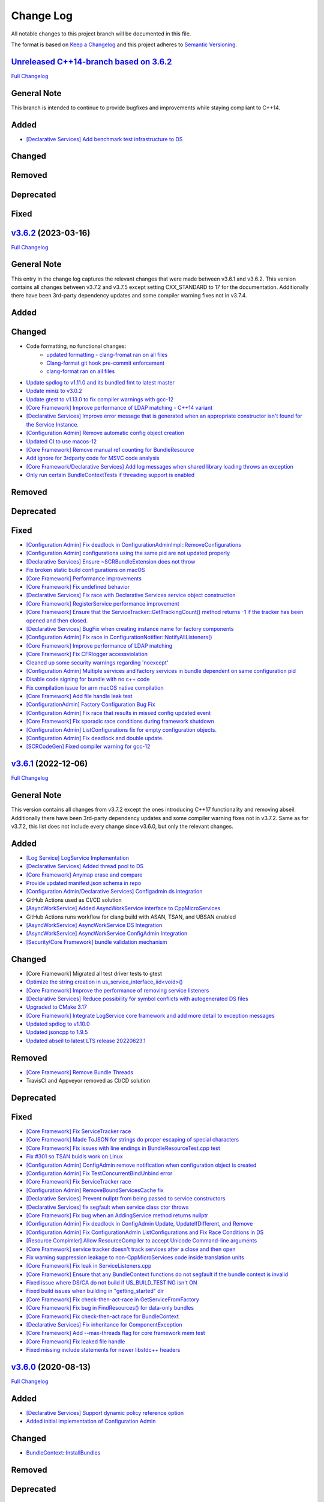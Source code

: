 Change Log
==========

All notable changes to this project branch will be documented in this file.

The format is based on `Keep a Changelog <http://keepachangelog.com/>`_
and this project adheres to `Semantic Versioning <http://semver.org/>`_.

`Unreleased C++14-branch based on 3.6.2 <https://github.com/cppmicroservices/cppmicroservices/tree/c++14-compliant>`_
---------------------------------------------------------------------------------------------------------

`Full Changelog <https://github.com/CppMicroServices/CppMicroServices/compare/v3.6.2...c++14-compliant>`_

General Note
------------

This branch is intended to continue to provide bugfixes and improvements while staying compliant to C++14.

Added
-----
- `[Declarative Services] Add benchmark test infrastructure to DS <https://github.com/CppMicroServices/CppMicroServices/pull/813>`_

Changed
-------

Removed
-------

Deprecated
----------

Fixed
-----

`v3.6.2 <https://github.com/cppmicroservices/cppmicroservices/tree/v3.6.2>`_ (2023-03-16)
---------------------------------------------------------------------------------------------------------

`Full Changelog <https://github.com/CppMicroServices/CppMicroServices/compare/v3.6.1...v3.6.2>`_

General Note
------------

This entry in the change log captures the relevant changes that were made between v3.6.1 and v3.6.2.
This version contains all changes between v3.7.2 and v3.7.5 except setting CXX_STANDARD to 17 for the documentation.
Additionally there have been 3rd-party dependency updates and some compiler warning fixes not in v3.7.4.

Added
-----

Changed
-------
- Code formatting, no functional changes:
    - `updated formatting - clang-fromat ran on all files <https://github.com/CppMicroServices/CppMicroServices/pull/759>`_
    - `Clang-format git hook pre-commit enforcement <https://github.com/CppMicroServices/CppMicroServices/pull/760>`_
    - `clang-format ran on all files <https://github.com/CppMicroServices/CppMicroServices/pull/766>`_
- `Update spdlog to v1.11.0 and its bundled fmt to latest master <https://github.com/CppMicroServices/CppMicroServices/pull/789>`_
- `Update miniz to v3.0.2 <https://github.com/CppMicroServices/CppMicroServices/pull/788>`_
- `Update gtest to v1.13.0 to fix compiler warnings with gcc-12 <https://github.com/CppMicroServices/CppMicroServices/pull/803>`_
- `[Core Framework] Improve performance of LDAP matching - C++14 variant <https://github.com/CppMicroServices/CppMicroServices/pull/793>`_
- `[Declarative Services] Improve error message that is generated when an appropriate constructor isn't found for the Service Instance. <https://github.com/CppMicroServices/CppMicroServices/pull/724>`_
- `[Configuration Admin] Remove automatic config object creation <https://github.com/CppMicroServices/CppMicroServices/pull/717>`_
- `Updated CI to use macos-12 <https://github.com/CppMicroServices/CppMicroServices/pull/711>`_
- `[Core Framework] Remove manual ref counting for BundleResource <https://github.com/CppMicroServices/CppMicroServices/pull/695>`_
- `Add ignore for 3rdparty code for MSVC code analysis <https://github.com/CppMicroServices/CppMicroServices/pull/692>`_
- `[Core Framework/Declarative Services] Add log messages when shared library loading throws an exception <https://github.com/CppMicroServices/CppMicroServices/pull/690>`_
- `Only run certain BundleContextTests if threading support is enabled <https://github.com/CppMicroServices/CppMicroServices/pull/669>`_

Removed
-------

Deprecated
----------

Fixed
-----
- `[Configuration Admin] Fix deadlock in ConfigurationAdminImpl::RemoveConfigurations <https://github.com/CppMicroServices/CppMicroServices/pull/748>`_
- `[Configuration Admin] configurations using the same pid are not updated properly <https://github.com/CppMicroServices/CppMicroServices/pull/754>`_
- `[Declarative Services] Ensure ~SCRBundleExtension does not throw <https://github.com/CppMicroServices/CppMicroServices/pull/761>`_
- `Fix broken static build configurations on macOS <https://github.com/CppMicroServices/CppMicroServices/pull/774>`_
- `[Core Framework] Performance improvements <https://github.com/CppMicroServices/CppMicroServices/pull/728>`_
- `[Core Framework] Fix undefined behavior <https://github.com/CppMicroServices/CppMicroServices/pull/777>`_
- `[Declarative Services] Fix race with Declarative Services service object construction <https://github.com/CppMicroServices/CppMicroServices/pull/801>`_
- `[Core Framework] RegisterService performance improvement <https://github.com/CppMicroServices/CppMicroServices/pull/808>`_
- `[Core Framework] Ensure that the ServiceTracker::GetTrackingCount() method returns -1 if the tracker has been opened and then closed. <https://github.com/CppMicroServices/CppMicroServices/pull/714>`_
- `[Declarative Services] BugFix when creating instance name for factory components <https://github.com/CppMicroServices/CppMicroServices/pull/720>`_
- `[Configuration Admin] Fix race in ConfigurationNotifier::NotifyAllListeners() <https://github.com/CppMicroServices/CppMicroServices/pull/715>`_
- `[Core Framework] Improve performance of LDAP matching <https://github.com/CppMicroServices/CppMicroServices/pull/704>`_
- `[Core Framework] Fix CFRlogger accessviolation <https://github.com/CppMicroServices/CppMicroServices/pull/706>`_
- `Cleaned up some security warnings regarding 'noexcept' <https://github.com/CppMicroServices/CppMicroServices/pull/700>`_
- `[Configuration Admin] Multiple services and factory services in bundle dependent on same configuration pid <https://github.com/CppMicroServices/CppMicroServices/pull/698>`_
- `Disable code signing for bundle with no c++ code <https://github.com/CppMicroServices/CppMicroServices/pull/697>`_
- `Fix compilation issue for arm macOS native compilation <https://github.com/CppMicroServices/CppMicroServices/pull/696>`_
- `[Core Framework] Add file handle leak test <https://github.com/CppMicroServices/CppMicroServices/pull/693>`_
- `[ConfigurationAdmin] Factory Configuration Bug Fix <https://github.com/CppMicroServices/CppMicroServices/pull/731>`_
- `[Configuration Admin] Fix race that results in missed config updated event <https://github.com/CppMicroServices/CppMicroServices/pull/727>`_
- `[Core Framework] Fix sporadic race conditions during framework shutdown <https://github.com/CppMicroServices/CppMicroServices/pull/725>`_
- `[Configuration Admin] ListConfigurations fix for empty configuration objects. <https://github.com/CppMicroServices/CppMicroServices/pull/682>`_
- `[Configuration Admin] Fix deadlock and double update. <https://github.com/CppMicroServices/CppMicroServices/pull/651>`_
- `[SCRCodeGen] Fixed compiler warning for gcc-12 <https://github.com/CppMicroServices/CppMicroServices/pull/803>`_


`v3.6.1 <https://github.com/cppmicroservices/cppmicroservices/tree/v3.6.1>`_ (2022-12-06)
---------------------------------------------------------------------------------------------------------

`Full Changelog <https://github.com/cppmicroservices/cppmicroservices/compare/v3.6.0...v3.6.1>`_

General Note
------------

This version contains all changes from v3.7.2 except the ones introducing C++17 functionality and removing abseil.
Additionally there have been 3rd-party dependency updates and some compiler warning fixes not in v3.7.2.
Same as for v3.7.2, this list does not include every change since v3.6.0, but only the relevant changes.

Added
-----
- `[Log Service] LogService Implementation <https://github.com/CppMicroServices/CppMicroServices/pull/499>`_
- `[Declarative Services] Added thread pool to DS <https://github.com/CppMicroServices/CppMicroServices/pull/509>`_
- `[Core Framework] Anymap erase and compare <https://github.com/CppMicroServices/CppMicroServices/pull/540>`_
- `Provide updated manifest.json schema in repo <https://github.com/CppMicroServices/CppMicroServices/pull/583>`_
- `[Configuration Admin/Declarative Services] Configadmin ds integration <https://github.com/CppMicroServices/CppMicroServices/pull/512>`_
- GitHub Actions used as CI/CD solution
- `[AsyncWorkService] Added AsyncWorkService interface to CppMicroServices <https://github.com/CppMicroServices/CppMicroServices/pull/598>`_
- GitHub Actions runs workflow for clang build with ASAN, TSAN, and UBSAN enabled
- `[AsyncWorkService] AsyncWorkService DS Integration <https://github.com/CppMicroServices/CppMicroServices/pull/599>`_
- `[AsyncWorkService] AsyncWorkService ConfigAdmin Integration <https://github.com/CppMicroServices/CppMicroServices/pull/620>`_
- `[Security/Core Framework] bundle validation mechanism <https://github.com/CppMicroServices/CppMicroServices/pull/630>`_

Changed
-------

- [Core Framework] Migrated all test driver tests to gtest
- `Optimize the string creation in us_service_interface_iid<void>() <https://github.com/CppMicroServices/CppMicroServices/pull/523>`_
- `[Core Framework] Improve the performance of removing service listeners <https://github.com/CppMicroServices/CppMicroServices/pull/626>`_
- `[Declarative Services] Reduce possibility for symbol conflicts with autogenerated DS files <https://github.com/CppMicroServices/CppMicroServices/pull/647>`_
- `Upgraded to CMake 3.17 <https://github.com/CppMicroServices/CppMicroServices/pull/655>`_
- `[Core Framework] Integrate LogService core framework and add more detail to exception messages <https://github.com/CppMicroServices/CppMicroServices/pull/680>`_
- `Updated spdlog to v1.10.0 <https://github.com/CppMicroServices/CppMicroServices/pull/722>`_
- `Updated jsoncpp to 1.9.5 <https://github.com/CppMicroServices/CppMicroServices/pull/722>`_
- `Updated abseil to latest LTS release 20220623.1 <https://github.com/CppMicroServices/CppMicroServices/pull/732>`_

Removed
-------

- `[Core Framework] Remove Bundle Threads <https://github.com/CppMicroServices/CppMicroServices/pull/533>`_
- TravisCI and Appveyor removed as CI/CD solution

Deprecated
----------

Fixed
-----

- `[Core Framework] Fix ServiceTracker race <https://github.com/CppMicroServices/CppMicroServices/pull/518>`_
- `[Core Framework] Made ToJSON for strings do proper escaping of special characters <https://github.com/CppMicroServices/CppMicroServices/pull/527>`_
- `[Core Framework] Fix issues with line endings in BundleResourceTest.cpp test <https://github.com/CppMicroServices/CppMicroServices/pull/531>`_
- `Fix #301 so TSAN buidls work on Linux <https://github.com/CppMicroServices/CppMicroServices/pull/537>`_
- `[Configuration Admin] ConfigAdmin remove notification when configuration object is created <https://github.com/CppMicroServices/CppMicroServices/pull/539>`_
- `[Configuration Admin] Fix TestConcurrentBindUnbind error <https://github.com/CppMicroServices/CppMicroServices/commit/61f8a8a150741feaacbadb18ee53720a211dcc31>`_
- `[Core Framework] Fix ServiceTracker race <https://github.com/CppMicroServices/CppMicroServices/pull/558>`_
- `[Configuration Admin] RemoveBoundServicesCache fix <https://github.com/CppMicroServices/CppMicroServices/commit/93b4cbfe570942dd282fc53749586426e31de82b>`_
- `[Declarative Services] Prevent nullptr from being passed to service constructors <https://github.com/CppMicroServices/CppMicroServices/pull/572>`_
- `[Declarative Services] fix segfault when service class ctor throws <https://github.com/CppMicroServices/CppMicroServices/pull/586>`_
- `[Core Framework] Fix bug when an AddingService method returns nullptr <https://github.com/CppMicroServices/CppMicroServices/pull/613>`_
- `[Configuration Admin] Fix deadlock in ConfigAdmin Update, UpdateIfDifferent, and Remove <https://github.com/CppMicroServices/CppMicroServices/pull/612>`_
- `[Configuration Admin] Fix ConfigurationAdmin ListConfigurations and Fix Race Conditions in DS <https://github.com/CppMicroServices/CppMicroServices/commit/630ef502035801603cd30334de10b591b77e5716>`_
- `[Resource Compimler] Allow ResourceCompiler to accept Unicode Command-line arguments <https://github.com/CppMicroServices/CppMicroServices/pull/624>`_
- `[Core Framework] service tracker doesn't track services after a close and then open <https://github.com/CppMicroServices/CppMicroServices/pull/627>`_
- `Fix warning suppression leakage to non-CppMicroServices code inside translation units <https://github.com/CppMicroServices/CppMicroServices/commit/25e11cdabfc1f46da79139e15ff06e9825fa305a>`_
- `[Core Framework] Fix leak in ServiceListeners.cpp <https://github.com/CppMicroServices/CppMicroServices/pull/639>`_
- `[Core Framework] Ensure that any BundleContext functions do not segfault if the bundle context is invalid <https://github.com/CppMicroServices/CppMicroServices/pull/656>`_
- `Fixed issue where DS/CA do not build if US_BUILD_TESTING isn't ON <https://github.com/CppMicroServices/CppMicroServices/pull/661>`_
- `Fixed build issues when building in "getting_started" dir <https://github.com/CppMicroServices/CppMicroServices/pull/662>`_
- `[Core Framework] Fix check-then-act-race in GetServiceFromFactory <https://github.com/CppMicroServices/CppMicroServices/pull/664>`_
- `[Core Framework] Fix bug in FindResources() for data-only bundles <https://github.com/CppMicroServices/CppMicroServices/pull/667>`_
- `[Core Framework] Fix check-then-act race for BundleContext <https://github.com/CppMicroServices/CppMicroServices/pull/665>`_
- `[Declarative Services] Fix inheritance for ComponentException <https://github.com/CppMicroServices/CppMicroServices/pull/676>`_
- `[Core Framework] Add --max-threads flag for core framework mem test <https://github.com/CppMicroServices/CppMicroServices/pull/679>`_
- `[Core Framework] Fix leaked file handle <https://github.com/CppMicroServices/CppMicroServices/pull/681>`_
- `Fixed missing include statements for newer libstdc++ headers <https://github.com/CppMicroServices/CppMicroServices/pull/722>`_


`v3.6.0 <https://github.com/cppmicroservices/cppmicroservices/tree/v3.6.0>`_ (2020-08-13)
---------------------------------------------------------------------------------------------------------

`Full Changelog <https://github.com/cppmicroservices/cppmicroservices/compare/v3.5.0...v3.6.0>`_

Added
-----

- `[Declarative Services] Support dynamic policy reference option <https://github.com/CppMicroServices/CppMicroServices/pull/482>`_
- `Added initial implementation of Configuration Admin <https://github.com/CppMicroServices/CppMicroServices/pull/487>`_

Changed
-------

- `BundleContext::InstallBundles <https://github.com/CppMicroServices/CppMicroServices/pull/481>`_

Removed
-------

Deprecated
----------

Fixed
-----

- `Fixed data race in BundleRegistry::Install <https://github.com/CppMicroServices/CppMicroServices/pull/484>`_
- `Fixed race condition in Declarative Services <https://github.com/CppMicroServices/CppMicroServices/pull/492>`_
- `Removed gtest dependency when not building the tests <https://github.com/CppMicroServices/CppMicroServices/pull/486>`_


`v3.5.0 <https://github.com/cppmicroservices/cppmicroservices/tree/v3.5.0>`_ (2020-07-04)
---------------------------------------------------------------------------------------------------------

`Full Changelog <https://github.com/cppmicroservices/cppmicroservices/compare/v3.4.0...v3.5.0>`_

Added
-----

- `Bundle::GetSymbol API <https://github.com/CppMicroServices/rfcs/blob/master/text/0005-Bundle-Load-API.md>`_
- `SharedLibraryException <https://github.com/CppMicroServices/rfcs/blob/master/text/0004-ds-dlopen-error-handling.md>`_

Changed
-------

- Migrate a handful of tests from the legacy test suite to gtest based test suite
- `Improve shared library loading error messages <https://github.com/CppMicroServices/CppMicroServices/commit/1920dacd4bc11865a66a87b2806a81f0cd6e6e7f>`_
- c++17 compatible
  - https://github.com/CppMicroServices/CppMicroServices/pull/465
  - https://github.com/CppMicroServices/CppMicroServices/pull/479

Removed
-------

- `Remove dead code and partially implemented features <https://github.com/CppMicroServices/CppMicroServices/issues/415>`_
- `Remove code with license conflicts <https://github.com/CppMicroServices/CppMicroServices/issues/419>`_

Deprecated
----------

Fixed
-----

- Correctly install Declarative Services and LogService headers
- `Infinite loop in GetCurrentWorkingDir <https://github.com/CppMicroServices/CppMicroServices/pull/431>`_
- `Use cross build objcopy <https://github.com/CppMicroServices/CppMicroServices/commit/a92460244748b5f12edaaa91ac6bd7ea7ecabdc2>`_
- `Service reference dependency deadlock <https://github.com/CppMicroServices/CppMicroServices/commit/ce0d8bfe505509f0b4cea9ab1b4347532c8b7cbb>`_
- `Instantiating multiple service implementations within the same service component <https://github.com/CppMicroServices/CppMicroServices/commit/48f36a7f06ebce05fd3181c1f32eaf8415cb2a69>`_
- Codecov integration
- `BundleRegistry deadlock <https://github.com/CppMicroServices/CppMicroServices/pull/463>`_
- `Remove unnecessary copying of AnyMap <https://github.com/CppMicroServices/CppMicroServices/pull/468>`_
- `Minimum and maximum cardinality values <https://github.com/CppMicroServices/CppMicroServices/issues/475>`_
- `Error if duplicate service component reference names are used <https://github.com/CppMicroServices/CppMicroServices/pull/474>`_
- `Improve performance of ServiceTrackers <https://github.com/CppMicroServices/CppMicroServices/pull/480>`_


`v3.4.0 <https://github.com/cppmicroservices/cppmicroservices/tree/v3.4.0>`_ (2019-12-10)
---------------------------------------------------------------------------------------------------------

`Full Changelog <https://github.com/cppmicroservices/cppmicroservices/compare/v3.3.0...v3.4.0>`_

Added
-----
- `Declarative Services <https://github.com/CppMicroServices/rfcs/blob/master/text/0003-declarative-services.md>`_
- `Expose checksum from zip archive. <https://github.com/CppMicroServices/CppMicroServices/issues/307>`_
- Framework property (org.cppmicroservices.library.load.options) to control library loading options on macOS and Linux.
- `Add gmock <https://github.com/CppMicroServices/CppMicroServices/issues/327>`_

Changed
-------

Removed
-------

Deprecated
----------
- The following Bundle method functions:

  - ``GetProperties``
  - ``GetProperty``
  - ``GetPropertyKeys``

Fixed
-----
- `static ServiceTracker object crashes in ServiceTracker::Close() <https://github.com/CppMicroServices/CppMicroServices/issues/281>`_
- `Does the ServiceTracker deleter close the service? <https://github.com/CppMicroServices/CppMicroServices/issues/267>`_
- `Optimize peak heap allocation when installing bundles <https://github.com/CppMicroServices/CppMicroServices/issues/297>`_
- `Change GetHeaders API to return a const ref <https://github.com/CppMicroServices/CppMicroServices/issues/322>`_
- `How do service consumers know whether to use BundleContext::GetService or ServiceObjects? <https://github.com/CppMicroServices/CppMicroServices/issues/325>`_
- `Add a testpoint to validate the return value of ServiceFactory::GetService <https://github.com/CppMicroServices/CppMicroServices/issues/328>`_
- `Invalid Bundle causes crash on method invocation <https://github.com/CppMicroServices/CppMicroServices/issues/263>`_
- `Use correct framework event severity and exception types for service factory errors <https://github.com/CppMicroServices/CppMicroServices/issues/217>`_
- `Raspberry Pi arm build failing <https://github.com/CppMicroServices/CppMicroServices/issues/388>`_
- `Service ctor exception crash <https://github.com/CppMicroServices/CppMicroServices/pull/409>`_
- `Update library loading error messages <https://github.com/CppMicroServices/CppMicroServices/pull/399>`_
- `Unknown Cmake Command "add_compile_definitions" <https://github.com/CppMicroServices/CppMicroServices/issues/412>`_
- `GetChildResources() should not have a dependency on GetChildren() <https://github.com/CppMicroServices/CppMicroServices/issues/397>`_
- Improved code coverage to 90%
- Various performance improvements to:

  * Reduce the number of open file handles
  * Reduce peak heap memory utilization
  * AtCompoundKey
  * ServiceTracker
  * Service look up
  * Bundle installs


`v3.3.0 <https://github.com/cppmicroservices/cppmicroservices/tree/v3.3.0>`_ (2018-02-20)
-----------------------------------------------------------------------------------------

`Full Changelog <https://github.com/cppmicroservices/cppmicroservices/compare/v3.2.0...v3.3.0>`_

Added
-----

- Support constructing long LDAP expressions using concise C++
  `#246 <https://github.com/CppMicroServices/CppMicroServices/issues/246>`_
- Bundle manifest validation
  `#182 <https://github.com/CppMicroServices/CppMicroServices/issues/182>`_

Fixed
-----

- Fix seg faults when using default constructed LDAPFilter
  `#251 <https://github.com/CppMicroServices/CppMicroServices/issues/251>`_

`v3.2.0 <https://github.com/cppmicroservices/cppmicroservices/tree/v3.2.0>`_ (2017-10-30)
-----------------------------------------------------------------------------------------

`Full Changelog <https://github.com/cppmicroservices/cppmicroservices/compare/v3.1.0...v3.2.0>`_

Added
-----

- Code coverage metrics.
  `#219 <https://github.com/CppMicroServices/CppMicroServices/pull/219>`_
- GTest integration.
  `#200 <https://github.com/CppMicroServices/CppMicroServices/issues/200>`_
- Support boolean properties in LDAP filter creation.
  `#224 <https://github.com/CppMicroServices/CppMicroServices/issues/224>`_
- Unicode support.
  `#245 <https://github.com/CppMicroServices/CppMicroServices/pull/245>`_

Changed
-------

- Re-enable single-threaded build configuration.
  `#239 <https://github.com/CppMicroServices/CppMicroServices/pull/239>`_

Fixed
-----

- Fix a race condition when getting and ungetting a service.
  `#202 <https://github.com/CppMicroServices/CppMicroServices/issues/202>`_
- Make reading the current working directory thread-safe.
  `#209 <https://github.com/CppMicroServices/CppMicroServices/issues/209>`_
- Guard against recursive service factory calls.
  `#213 <https://github.com/CppMicroServices/CppMicroServices/issues/213>`_
- Fix LDAP filter match logic to properly handle keys starting with the same sub-string.
  `#227 <https://github.com/CppMicroServices/CppMicroServices/issues/227>`_
- Fix seg fault when using a default constructed LDAPFilter instance.
  `#232 <https://github.com/CppMicroServices/CppMicroServices/issues/232>`_
- Several fixes with respect to error code handling.
  `#238 <https://github.com/CppMicroServices/CppMicroServices/pull/238>`_
- IsConvertibleTo method doesn't check for validity of member.
  `#240 <https://github.com/CppMicroServices/CppMicroServices/issues/240>`_

`v3.1.0 <https://github.com/cppmicroservices/cppmicroservices/tree/v3.1.0>`_ (2017-06-01)
-----------------------------------------------------------------------------------------

`Full Changelog <https://github.com/cppmicroservices/cppmicroservices/compare/v3.0.0...v3.1.0>`_

Changed
~~~~~~~

- Improved BadAnyCastException message. `#181 <https://github.com/CppMicroServices/CppMicroServices/issues/181>`_
- Support installing bundles that do not have .DLL/.so/.dylib file extensions. `#205 <https://github.com/CppMicroServices/CppMicroServices/issues/205>`_

Deprecated
~~~~~~~~~~

- The following BundleContext member functions:

  * ``RemoveBundleListener``
  * ``RemoveFrameworkListener``
  * ``RemoveServiceListener``

  And the variants of

  * ``AddBundleListener``
  * ``AddFrameworkListener``,
  * ``AddServiceListener``

  that take member functions.

- The free functions:

  * ``ServiceListenerMemberFunctor``
  * ``BundleListenerMemberFunctor``
  * ``BindFrameworkListenerToFunctor``

- The functions

  * ``ShrinkableVector::operator[std::size_t]``
  * ``ShrinkableMap::operator[const Key&]``


Fixed
~~~~~

-  Cannot add more than one listener if its expressed as a lambda.
   `#95 <https://github.com/CppMicroServices/CppMicroServices/issues/95>`_
-  Removing Listeners does not work well
   `#83 <https://github.com/CppMicroServices/CppMicroServices/issues/83>`_
-  Crash when trying to acquire bundle context
   `#172 <https://github.com/CppMicroServices/CppMicroServices/issues/172>`_
-  Fix for ``unsafe_any_cast``
   `#198 <https://github.com/CppMicroServices/CppMicroServices/pull/198>`_
-  Stopping a framework while bundle threads are still running may deadlock
   `#210 <https://github.com/CppMicroServices/CppMicroServices/issues/210>`_

`v3.0.0 <https://github.com/cppmicroservices/cppmicroservices/tree/v3.0.0>`_ (2017-02-08)
-----------------------------------------------------------------------------------------

`Full Changelog <https://github.com/cppmicroservices/cppmicroservices/compare/v2.1.1...v3.0.0>`_

See the `migration guide <https://github.com/CppMicroServices/CppMicroServices/wiki/Migration-Guide-to-version-3.0>`_
for moving from a 2.x release to 3.x.

Added
~~~~~

-  Added MinGW-w64 to the continuous integration matrix
   `#168 <https://github.com/CppMicroServices/CppMicroServices/pull/168>`_
-  Include major version number in library names and install dirs
   `#144 <https://github.com/CppMicroServices/CppMicroServices/issues/144>`_
-  Integrated coverity scan reports
   `#16 <https://github.com/CppMicroServices/CppMicroServices/issues/16>`_
-  Added OS X to the continuous integration matrix
   `#136 <https://github.com/CppMicroServices/CppMicroServices/pull/136>`_
-  Building for Android is now supported
   `#106 <https://github.com/CppMicroServices/CppMicroServices/issues/106>`_
-  Enhanced the project structure to support sub-projects
   `#14 <https://github.com/CppMicroServices/CppMicroServices/issues/14>`_
-  The bundle life-cycle now supports all states as described by OSGi
   and is controllable by the user
   `#25 <https://github.com/CppMicroServices/CppMicroServices/issues/25>`_
-  Added support for framework listeners and improved logging
   `#40 <https://github.com/CppMicroServices/CppMicroServices/issues/40>`_
-  Implemented framework properties
   `#42 <https://github.com/CppMicroServices/CppMicroServices/issues/42>`_
-  Static bundles embedded into an executable are now auto-installed
   `#109 <https://github.com/CppMicroServices/CppMicroServices/pull/109>`_
-  LDAP queries can now be run against bundle meta-data
   `#53 <https://github.com/CppMicroServices/CppMicroServices/issues/53>`_
-  Resources from bundles can now be accessed without loading their
   shared library
   `#15 <https://github.com/CppMicroServices/CppMicroServices/issues/15>`_
-  Support last modified time for embedded resources
   `#13 <https://github.com/CppMicroServices/CppMicroServices/issues/13>`_

Changed
~~~~~~~

-  Fix up bundle property and manifest header handling
   `#135 <https://github.com/CppMicroServices/CppMicroServices/issues/135>`_
-  Introduced C++11 features
   `#35 <https://github.com/CppMicroServices/CppMicroServices/issues/35>`_
-  Re-organize header files
   `#43 <https://github.com/CppMicroServices/CppMicroServices/issues/43>`_,
   `#67 <https://github.com/CppMicroServices/CppMicroServices/issues/67>`_
-  Improved memory management for framework objects and services
   `#38 <https://github.com/CppMicroServices/CppMicroServices/issues/38>`_
-  Removed static globals
   `#31 <https://github.com/CppMicroServices/CppMicroServices/pull/31>`_
-  Switched to using OSGi nomenclature in class names and functions
   `#46 <https://github.com/CppMicroServices/CppMicroServices/issues/46>`_
-  Improved static bundle support
   `#21 <https://github.com/CppMicroServices/CppMicroServices/issues/21>`_
-  The resource compiler was ported to C++ and gained improved command line options
   `#55 <https://github.com/CppMicroServices/CppMicroServices/issues/55>`_
-  Changed System Bundle ID to ``0``
   `#45 <https://github.com/CppMicroServices/CppMicroServices/issues/45>`_
-  Output exception details (if available) for troubleshooting
   `#27 <https://github.com/CppMicroServices/CppMicroServices/issues/27>`_
-  Using the ``US_DECLARE_SERVICE_INTERFACE`` macro is now optional
   `#24 <https://github.com/CppMicroServices/CppMicroServices/issues/24>`_
-  The ``Any::ToString()`` function now outputs JSON formatted text
   `#12 <https://github.com/CppMicroServices/CppMicroServices/issues/12>`_

Removed
~~~~~~~

-  The autoload feature was removed from the framework
   `#75 <https://github.com/CppMicroServices/CppMicroServices/issues/75>`__

Fixed
~~~~~

-  Headers with ``_p.h`` suffix do not get resolved in Xcode for automatic-tracking of counterparts
   `#93 <https://github.com/CppMicroServices/CppMicroServices/issues/93>`_
-  ``usUtils.cpp`` - Crash can occur if ``FormatMessage(...)`` fails
   `#33 <https://github.com/CppMicroServices/CppMicroServices/issues/33>`_
-  Using ``US_DECLARE_SERVICE_INTERFACE`` with Qt does not work
   `#19 <https://github.com/CppMicroServices/CppMicroServices/issues/19>`_
-  Fixed documentation of public headers.
   `#165 <https://github.com/CppMicroServices/CppMicroServices/issues/165>`_

`v2.1.1 <https://github.com/cppmicroservices/cppmicroservices/tree/v2.1.1>`_ (2014-01-22)
-----------------------------------------------------------------------------------------

`Full Changelog <https://github.com/cppmicroservices/cppmicroservices/compare/v2.1.0...v2.1.1>`_

Fixed
~~~~~

-  Resource compiler not found error
   `#11 <https://github.com/CppMicroServices/CppMicroServices/issues/11>`_

`v2.1.0 <https://github.com/cppmicroservices/cppmicroservices/tree/v2.1.0>`_ (2014-01-11)
-----------------------------------------------------------------------------------------

`Full Changelog <https://github.com/cppmicroservices/cppmicroservices/compare/v2.0.0...v2.1.0>`_

Changed
~~~~~~~

-  Use the version number from CMakeLists.txt in the manifest file
   `#10 <https://github.com/CppMicroServices/CppMicroServices/issues/10>`_

Fixed
~~~~~

-  Build fails on Mac OS Mavericks with 10.9 SDK
   `#7 <https://github.com/CppMicroServices/CppMicroServices/issues/7>`_
-  Comparison of service listener objects is buggy on VS 2008
   `#9 <https://github.com/CppMicroServices/CppMicroServices/issues/9>`_
-  Service listener memory leak
   `#8 <https://github.com/CppMicroServices/CppMicroServices/issues/8>`_

`v2.0.0 <https://github.com/cppmicroservices/cppmicroservices/tree/v2.0.0>`_ (2013-12-23)
-----------------------------------------------------------------------------------------

`Full Changelog <https://github.com/cppmicroservices/cppmicroservices/compare/v1.0.0...v2.0.0>`_

Major release with backwards incompatible changes. See the `migration guide
<https://github.com/CppMicroServices/CppMicroServices/wiki/API-changes-in-version-2.0.0>`_
for a detailed list of changes.

Added
~~~~~

-  Removed the base class requirement for service objects
-  Improved compile time type checking when working with the service
   registry
-  Added a new service factory class for creating multiple service
   instances based on RFC 195 Service Scopes
-  Added ModuleFindHook and ModuleEventHook classes
-  Added Service Hooks support
-  Added the utility class ``us::LDAPProp`` for creating LDAP filter
   strings fluently
-  Added support for getting file locations for writing persistent data

Removed
~~~~~~~

-  Removed the output stream operator for ``us::Any``

Fixed
~~~~~

-  ``US_ABI_LOCAL`` and symbol visibility for gcc < 4
   `#6 <https://github.com/CppMicroServices/CppMicroServices/issues/6>`_

`v1.0.0 <https://github.com/cppmicroservices/cppmicroservices/tree/v1.0.0>`_ (2013-07-18)
-----------------------------------------------------------------------------------------

Initial release.

Fixed
~~~~~

-  Build fails on Windows with VS 2012 RC due to CreateMutex
   `#5 <https://github.com/CppMicroServices/CppMicroServices/issues/5>`_
-  usConfig.h not added to framework on Mac
   `#4 <https://github.com/CppMicroServices/CppMicroServices/issues/4>`_
-  ``US_DEBUG`` logs even when not in debug mode
   `#3 <https://github.com/CppMicroServices/CppMicroServices/issues/3>`_
-  Segmentation error after unloading module
   `#2 <https://github.com/CppMicroServices/CppMicroServices/issues/2>`_
-  Build fails on Ubuntu 12.04
   `#1 <https://github.com/CppMicroServices/CppMicroServices/issues/1>`_
